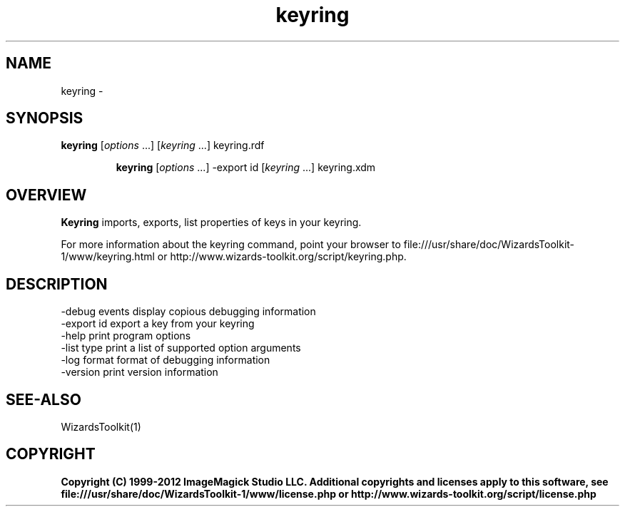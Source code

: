 .TH keyring 1 "Date: 2005/03/01 01:00:00" "Wizard's Toolkit"
.SH NAME
keyring \- 
.SH SYNOPSIS
.TP
\fBkeyring\fP [\fIoptions\fP ...] [\fIkeyring\fP ...]  keyring.rdf

\fBkeyring\fP [\fIoptions\fP ...] -export id [\fIkeyring\fP ...] keyring.xdm
.SH OVERVIEW
\fBKeyring\fP imports, exports, list properties of keys in your keyring.

For more information about the keyring command, point your browser to file:///usr/share/doc/WizardsToolkit-1/www/keyring.html or http://www.wizards-toolkit.org/script/keyring.php.
.SH DESCRIPTION
  -debug events        display copious debugging information
  -export id           export a key from your keyring
  -help                print program options
  -list type           print a list of supported option arguments
  -log format          format of debugging information
  -version             print version information
.SH SEE-ALSO
WizardsToolkit(1)

.SH COPYRIGHT

\fBCopyright (C) 1999-2012 ImageMagick Studio LLC. Additional copyrights and licenses apply to this software, see file:///usr/share/doc/WizardsToolkit-1/www/license.php or http://www.wizards-toolkit.org/script/license.php\fP
